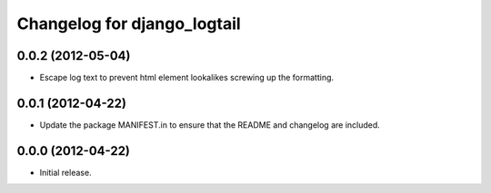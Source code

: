 ============================
Changelog for django_logtail
============================

0.0.2 (2012-05-04)
------------------

- Escape log text to prevent html element lookalikes screwing up the formatting.


0.0.1 (2012-04-22)
------------------

- Update the package MANIFEST.in to ensure that the README and changelog are
  included.


0.0.0 (2012-04-22)
------------------

- Initial release.
